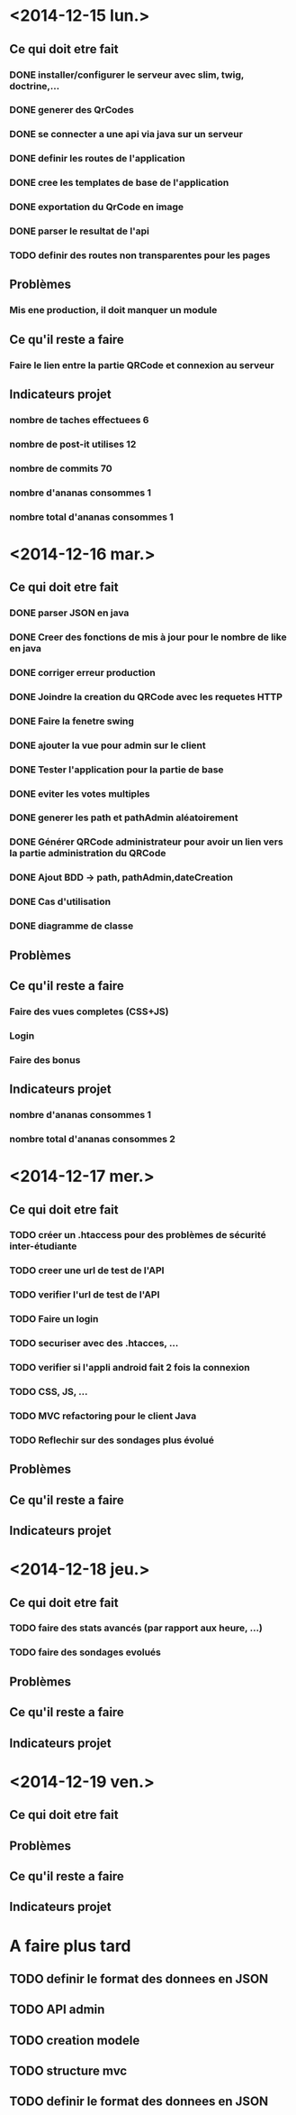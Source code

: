 * <2014-12-15 lun.>
** Ce qui doit etre fait
*** DONE installer/configurer le serveur avec slim, twig, doctrine,...
*** DONE generer des QrCodes
*** DONE se connecter a une api via java sur un serveur
*** DONE definir les routes de l'application
*** DONE cree les templates de base de l'application
*** DONE exportation du QrCode en image
*** DONE parser le resultat de l'api
*** TODO definir des routes non transparentes pour les pages
** Problèmes
*** Mis ene production, il doit manquer un module
** Ce qu'il reste a faire
*** Faire le lien entre la partie QRCode et connexion au serveur
** Indicateurs projet
*** nombre de taches effectuees 6
*** nombre de post-it utilises 12
*** nombre de commits 70
*** nombre d'ananas consommes 1
*** nombre total d'ananas consommes 1
* <2014-12-16 mar.>
** Ce qui doit etre fait
*** DONE parser JSON en java
*** DONE Creer des fonctions de mis à jour pour le nombre de like en java
*** DONE corriger erreur production
*** DONE Joindre la creation du QRCode avec les requetes HTTP
*** DONE Faire la fenetre swing
*** DONE ajouter la vue pour admin sur le client
*** DONE Tester l'application pour la partie de base
*** DONE eviter les votes multiples
*** DONE generer les path et pathAdmin aléatoirement
*** DONE Générer QRCode administrateur pour avoir un lien vers la partie administration du QRCode
*** DONE Ajout BDD -> path, pathAdmin,dateCreation 
*** DONE Cas d'utilisation
*** DONE diagramme de classe 
** Problèmes
** Ce qu'il reste a faire
*** Faire des vues completes (CSS+JS)
*** Login
*** Faire des bonus
** Indicateurs projet
*** nombre d'ananas consommes 1
*** nombre total d'ananas consommes 2

* <2014-12-17 mer.>
** Ce qui doit etre fait
*** TODO créer un .htaccess pour des problèmes de sécurité inter-étudiante
*** TODO creer une url de test de l'API
*** TODO verifier l'url de test de l'API
*** TODO Faire un login
*** TODO securiser avec des .htacces, ...
*** TODO verifier si l'appli android fait 2 fois la connexion
*** TODO CSS, JS, ...
*** TODO MVC refactoring pour le client Java
*** TODO Reflechir sur des sondages plus évolué
** Problèmes
** Ce qu'il reste a faire
** Indicateurs projet

* <2014-12-18 jeu.>
** Ce qui doit etre fait
*** TODO faire des stats avancés (par rapport aux heure, ...)
*** TODO faire des sondages evolués
** Problèmes
** Ce qu'il reste a faire
** Indicateurs projet

* <2014-12-19 ven.>
** Ce qui doit etre fait
** Problèmes
** Ce qu'il reste a faire
** Indicateurs projet




* A faire plus tard
** TODO definir le format des donnees en JSON
** TODO API admin
** TODO creation modele
** TODO structure mvc
** TODO definir le format des donnees en JSON
